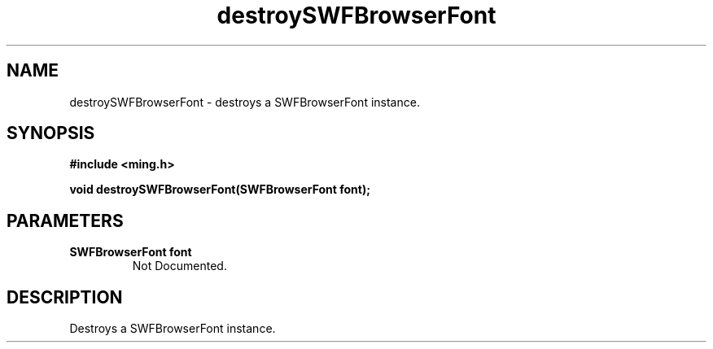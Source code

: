 .\" WARNING! THIS FILE WAS GENERATED AUTOMATICALLY BY c2man!
.\" DO NOT EDIT! CHANGES MADE TO THIS FILE WILL BE LOST!
.TH "destroySWFBrowserFont" 3 "1 October 2008" "c2man browserfont.c"
.SH "NAME"
destroySWFBrowserFont \- destroys a SWFBrowserFont instance.
.SH "SYNOPSIS"
.ft B
#include <ming.h>
.br
.sp
void destroySWFBrowserFont(SWFBrowserFont font);
.ft R
.SH "PARAMETERS"
.TP
.B "SWFBrowserFont font"
Not Documented.
.SH "DESCRIPTION"
Destroys a SWFBrowserFont instance.
